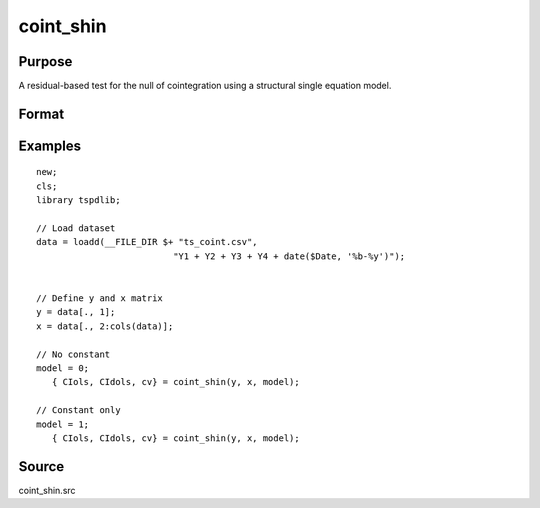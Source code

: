 coint_shin
==============================================

Purpose
----------------

A residual-based test for the null of cointegration using a structural single equation model.

Format
----------------
.. function:: { CIols, CIdols, cv } = coint_shin(y, x, model[, bwl, varm, q])
    :noindexentry:

    :param y: Dependent variable.
    :type y: Nx1 matrix

    :param x: Independent variable.
    :type x: NxK matrix

    :param model: Model to be implemented.

          =========== ======================
          0           None
          1           Constant only
          2           Constant and trend
          =========== ======================

    :type model: Scalar

    :param bwl: Optional, bandwidth length for long-run variance computation. Default = round(4 * (T/100)^(2/9)).
    :type bwl:  Scalar

    :param varm: Optional, long-run consistent variance estimation method. Default = 1.

             =========== =====================================================
             1           iid.
             2           Bartlett.
             3           Quadratic Spectral (QS).
             4           SPC with Bartlett (Sul, Phillips & Choi, 2005)
             5           SPC with QS
             6           Kurozumi with Bartlett
             7           Kurozumi with QS
             =========== =====================================================

    :type varm: Scalar

    :param q: Optional, number of leads and lags for DOLS estimation. Default = int(4 * (t/100)^(2/9)).
    :type q: Scalar

    :return CIols: CI test based on OLS estimation
    :rtype CIols:  Scalar

    :return CIDols: CI  test based on DOLS estimation
    :rtype CIDols:  Scalar

    :return cv: 1%, 5%, 10% critical values for the model chosen.
    :rtype cv: Scalar


Examples
--------

::

  new;
  cls;
  library tspdlib;

  // Load dataset
  data = loadd(__FILE_DIR $+ "ts_coint.csv",
                            "Y1 + Y2 + Y3 + Y4 + date($Date, '%b-%y')");


  // Define y and x matrix
  y = data[., 1];
  x = data[., 2:cols(data)];

  // No constant
  model = 0;
     { CIols, CIdols, cv} = coint_shin(y, x, model);

  // Constant only
  model = 1;
     { CIols, CIdols, cv} = coint_shin(y, x, model);


Source
------

coint_shin.src
